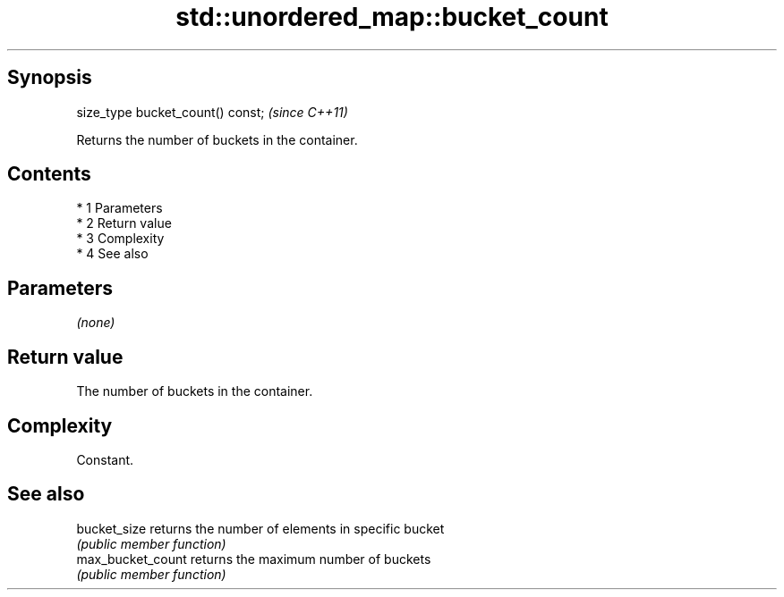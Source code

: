 .TH std::unordered_map::bucket_count 3 "Apr 19 2014" "1.0.0" "C++ Standard Libary"
.SH Synopsis
   size_type bucket_count() const;  \fI(since C++11)\fP

   Returns the number of buckets in the container.

.SH Contents

     * 1 Parameters
     * 2 Return value
     * 3 Complexity
     * 4 See also

.SH Parameters

   \fI(none)\fP

.SH Return value

   The number of buckets in the container.

.SH Complexity

   Constant.

.SH See also

   bucket_size      returns the number of elements in specific bucket
                    \fI(public member function)\fP
   max_bucket_count returns the maximum number of buckets
                    \fI(public member function)\fP
